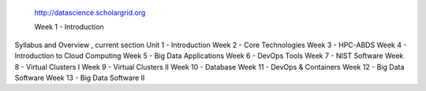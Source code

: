  http://datascience.scholargrid.org

 Week 1 - Introduction
Syllabus and Overview , current section
Unit 1 - Introduction
Week 2 - Core Technologies
Week 3 - HPC-ABDS
Week 4 - Introduction to Cloud Computing
Week 5 - Big Data Applications
Week 6 - DevOps Tools
Week 7 - NIST Software
Week 8 - Virtual Clusters I
Week 9 - Virtual Clusters II
Week 10 - Database
Week 11 - DevOps & Containers
Week 12 - Big Data Software
Week 13 - Big Data Software II
